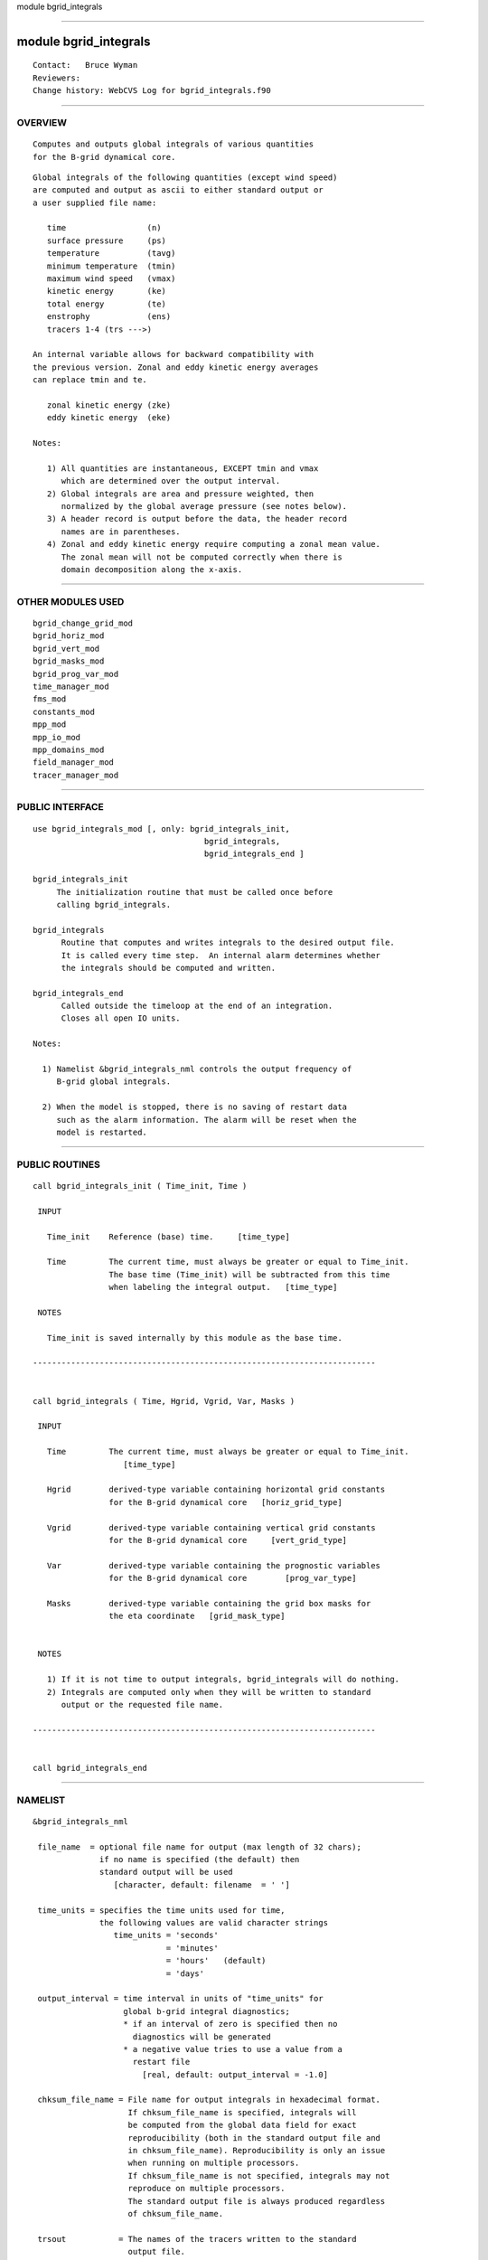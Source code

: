 module bgrid_integrals

--------------

module bgrid_integrals
----------------------

::

        Contact:   Bruce Wyman
        Reviewers:
        Change history: WebCVS Log for bgrid_integrals.f90

--------------

OVERVIEW
^^^^^^^^

::


        Computes and outputs global integrals of various quantities
        for the B-grid dynamical core.

::


        Global integrals of the following quantities (except wind speed)
        are computed and output as ascii to either standard output or
        a user supplied file name:

           time                 (n)
           surface pressure     (ps)
           temperature          (tavg)
           minimum temperature  (tmin)
           maximum wind speed   (vmax)
           kinetic energy       (ke)
           total energy         (te)
           enstrophy            (ens)
           tracers 1-4 (trs --->)

        An internal variable allows for backward compatibility with
        the previous version. Zonal and eddy kinetic energy averages
        can replace tmin and te.
        
           zonal kinetic energy (zke)
           eddy kinetic energy  (eke)

        Notes:

           1) All quantities are instantaneous, EXCEPT tmin and vmax
              which are determined over the output interval.
           2) Global integrals are area and pressure weighted, then
              normalized by the global average pressure (see notes below).
           3) A header record is output before the data, the header record
              names are in parentheses.
           4) Zonal and eddy kinetic energy require computing a zonal mean value.
              The zonal mean will not be computed correctly when there is
              domain decomposition along the x-axis.

--------------

OTHER MODULES USED
^^^^^^^^^^^^^^^^^^

::


       bgrid_change_grid_mod
       bgrid_horiz_mod
       bgrid_vert_mod
       bgrid_masks_mod
       bgrid_prog_var_mod
       time_manager_mod
       fms_mod
       constants_mod
       mpp_mod
       mpp_io_mod
       mpp_domains_mod
       field_manager_mod
       tracer_manager_mod

--------------

PUBLIC INTERFACE
^^^^^^^^^^^^^^^^

::


      use bgrid_integrals_mod [, only: bgrid_integrals_init,
                                          bgrid_integrals,
                                          bgrid_integrals_end ]

      bgrid_integrals_init
           The initialization routine that must be called once before
           calling bgrid_integrals.

      bgrid_integrals
            Routine that computes and writes integrals to the desired output file.
            It is called every time step.  An internal alarm determines whether
            the integrals should be computed and written.

      bgrid_integrals_end
            Called outside the timeloop at the end of an integration.
            Closes all open IO units.

      Notes:

        1) Namelist &bgrid_integrals_nml controls the output frequency of 
           B-grid global integrals.

        2) When the model is stopped, there is no saving of restart data
           such as the alarm information. The alarm will be reset when the
           model is restarted.

--------------

PUBLIC ROUTINES
^^^^^^^^^^^^^^^

::



   call bgrid_integrals_init ( Time_init, Time )

    INPUT

      Time_init    Reference (base) time.     [time_type]

      Time         The current time, must always be greater or equal to Time_init.
                   The base time (Time_init) will be subtracted from this time
                   when labeling the integral output.   [time_type]

    NOTES

      Time_init is saved internally by this module as the base time.

   ------------------------------------------------------------------------


   call bgrid_integrals ( Time, Hgrid, Vgrid, Var, Masks )

    INPUT

      Time         The current time, must always be greater or equal to Time_init.
                      [time_type]

      Hgrid        derived-type variable containing horizontal grid constants
                   for the B-grid dynamical core   [horiz_grid_type]

      Vgrid        derived-type variable containing vertical grid constants
                   for the B-grid dynamical core     [vert_grid_type]

      Var          derived-type variable containing the prognostic variables
                   for the B-grid dynamical core        [prog_var_type]

      Masks        derived-type variable containing the grid box masks for
                   the eta coordinate   [grid_mask_type]


    NOTES

      1) If it is not time to output integrals, bgrid_integrals will do nothing.
      2) Integrals are computed only when they will be written to standard 
         output or the requested file name.

   ------------------------------------------------------------------------


   call bgrid_integrals_end

--------------

NAMELIST
^^^^^^^^

::


   &bgrid_integrals_nml

    file_name  = optional file name for output (max length of 32 chars);
                 if no name is specified (the default) then
                 standard output will be used
                    [character, default: filename  = ' ']

    time_units = specifies the time units used for time,
                 the following values are valid character strings
                    time_units = 'seconds'
                               = 'minutes'
                               = 'hours'   (default)
                               = 'days'

    output_interval = time interval in units of "time_units" for
                      global b-grid integral diagnostics;
                      * if an interval of zero is specified then no
                        diagnostics will be generated
                      * a negative value tries to use a value from a
                        restart file
                          [real, default: output_interval = -1.0]

    chksum_file_name = File name for output integrals in hexadecimal format.
                       If chksum_file_name is specified, integrals will 
                       be computed from the global data field for exact
                       reproducibility (both in the standard output file and
                       in chksum_file_name). Reproducibility is only an issue
                       when running on multiple processors.
                       If chksum_file_name is not specified, integrals may not
                       reproduce on multiple processors.
                       The standard output file is always produced regardless 
                       of chksum_file_name.

    trsout           = The names of the tracers written to the standard
                       output file. 
                         [character, dimension(4), 
                          default: 'sphum  ','liq_wat','ice_wat','cld_amt']

    tracer_file_name = The output format can accommodate 4 tracers. If output
                       for  more than 4 tracers is needed, "tracer_file_name"
                       specifies the file for additional tracer integrals.

--------------

ERROR MESSAGES
^^^^^^^^^^^^^^

::


   FATAL Errors in bgrid_integrals_mod

       must call bgrid_integrals_init
           The initialization routine must be called before calling
           bgrid_integrals.

       wsum=0
           A global weighted average has a weight sum of zero.

   NOTES in bgrid_integrals_mod

       checksum integrals of zonal and eddy KE will not be exact
       with x-axis decomposition
           Do not expect the output integrals called before calling
           bgrid_integrals.

       end of the output period did not coincide with the end of the model run
           Quantities that are buffered between output intervals (tmin,vmax)
           may not reproduce between runs.

--------------

KNOWN BUGS
^^^^^^^^^^

::


        No known bugs.

--------------

NOTES
^^^^^

::


    FORMULAS USED FOR COMPUTING INTEGRAL QUANTITIES

      1) pressure

                   sum { dp dA }
           p_avg = ------------- 
                     sum {dA}

      2) temperature and tracers

                    sum { T dp dA }
           t_avg = -----------------
                   sum {dA}  p_avg

      3)  kinetic energy

                    0.5 * sum { V**2 dp dA }
           ke_avg = ------------------------
                      sum {dA}  p_avg

           where V =  u  or  v   for total kinetic energy
                   = [u] or [v]  for zonal mean kinetic energy
                   =  u* or  v*  for eddy kinetic energy

                     [ ]  = zonal mean
                     ( )* = deviation from the zonal mean

      4) enstrophy

                      sum { R**2 dp dA }
           ens_avg = --------------------
                      sum {dA}  p_avg

           R = relative vorticity

--------------

FUTURE PLANS
^^^^^^^^^^^^

::


       1) Netcdf capabilities?
       2) Switch to a very general diagnostics handler?

--------------

